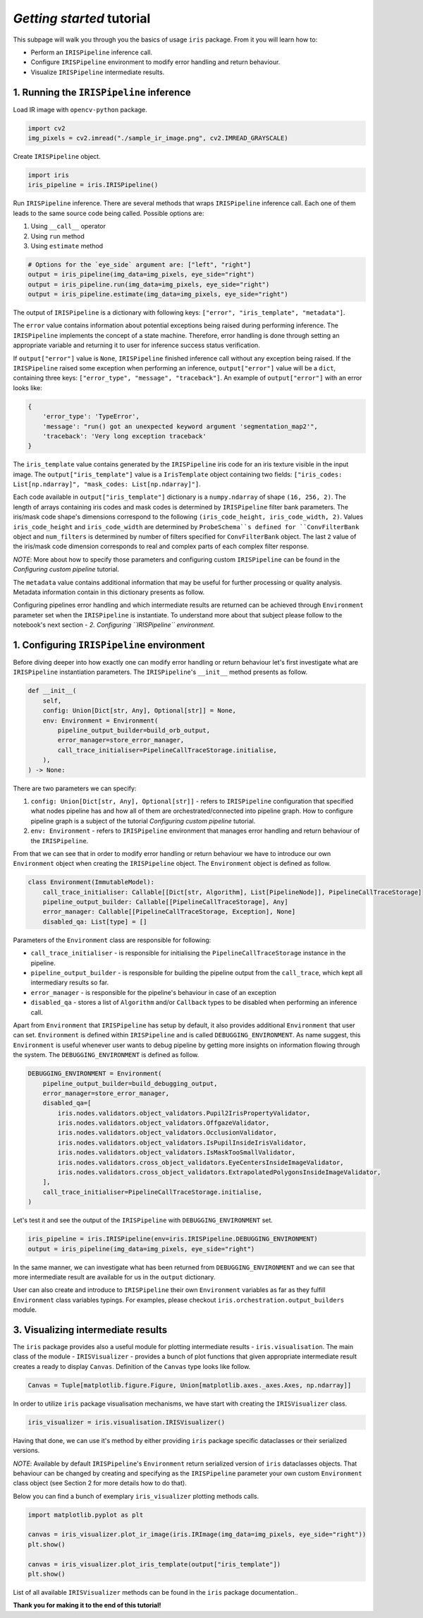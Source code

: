 *Getting started* tutorial
================================

This subpage will walk you through you the basics of usage ``iris`` package. From it you will learn how to:

* Perform an ``IRISPipeline`` inference call.
* Configure ``IRISPipeline`` environment to modify error handling and return behaviour.
* Visualize ``IRISPipeline`` intermediate results.

1. Running the ``IRISPipeline`` inference
------------------------------------------------------

Load IR image with ``opencv-python`` package.

.. code-block:: python

    import cv2
    img_pixels = cv2.imread("./sample_ir_image.png", cv2.IMREAD_GRAYSCALE)

Create ``IRISPipeline`` object.

.. code-block:: python

    import iris
    iris_pipeline = iris.IRISPipeline()

Run ``IRISPipeline`` inference.
There are several methods that wraps ``IRISPipeline`` inference call. Each one of them leads to the same source code being called. Possible options are:

#. Using ``__call__`` operator
#. Using ``run`` method
#. Using ``estimate`` method

.. code-block:: python

    # Options for the `eye_side` argument are: ["left", "right"]
    output = iris_pipeline(img_data=img_pixels, eye_side="right")
    output = iris_pipeline.run(img_data=img_pixels, eye_side="right")
    output = iris_pipeline.estimate(img_data=img_pixels, eye_side="right")

The output of ``IRISPipeline`` is a dictionary with following keys: ``["error", "iris_template", "metadata"]``.

The ``error`` value contains information about potential exceptions being raised during performing inference. The ``IRISPipeline`` implements the concept of a state machine. Therefore, error handling is done through setting an appropriate variable and returning it to user for inference success status verification.

If ``output["error"]`` value is ``None``, ``IRISPipeline`` finished inference call without any exception being raised. If the ``IRISPipeline`` raised some exception when performing an inference, ``output["error"]`` value will be a ``dict``, containing three keys: ``["error_type", "message", "traceback"]``. An example of ``output["error"]`` with an error looks like:

.. code-block:: python

    {
        'error_type': 'TypeError',
        'message': "run() got an unexpected keyword argument 'segmentation_map2'",
        'traceback': 'Very long exception traceback'
    }

The ``iris_template`` value contains generated by the ``IRISPipeline`` iris code for an iris texture visible in the input image. The ``output["iris_template"]`` value is a ``IrisTemplate`` object containing two fields: ``["iris_codes: List[np.ndarray]", "mask_codes: List[np.ndarray]"]``.

Each code available in ``output["iris_template"]`` dictionary is a ``numpy.ndarray`` of shape ``(16, 256, 2)``. The length of arrays containing iris codes and mask codes is determined by ``IRISPipeline`` filter bank parameters. The iris/mask code shape's dimensions correspond to the following ``(iris_code_height, iris_code_width, 2)``. Values ``iris_code_height`` and ``iris_code_width`` are determined by ``ProbeSchema``s defined for ``ConvFilterBank`` object and ``num_filters`` is determined by number of filters specified for ``ConvFilterBank`` object. The last ``2`` value of the iris/mask code dimension corresponds to real and complex parts of each complex filter response.

*NOTE*: More about how to specify those parameters and configuring custom ``IRISPipeline`` can be found in the *Configuring custom pipeline* tutorial.

The ``metadata`` value contains additional information that may be useful for further processing or quality analysis. Metadata information contain in this dictionary presents as follow.

Configuring pipelines error handling and which intermediate results are returned can be achieved through ``Environment`` parameter set when the ``IRISPipeline`` is instantiate. To understand more about that subject please follow to the notebook's next section - *2. Configuring ``IRISPipeline`` environment*.

1. Configuring ``IRISPipeline`` environment
--------------------------------------------

Before diving deeper into how exactly one can modify error handling or return behaviour let's first investigate what are ``IRISPipeline`` instantiation parameters. The ``IRISPipeline``'s ``__init__`` method presents as follow.

.. code-block:: python

    def __init__(
        self,
        config: Union[Dict[str, Any], Optional[str]] = None,
        env: Environment = Environment(
            pipeline_output_builder=build_orb_output,
            error_manager=store_error_manager,
            call_trace_initialiser=PipelineCallTraceStorage.initialise,
        ),
    ) -> None:

There are two parameters we can specify:

#. ``config: Union[Dict[str, Any], Optional[str]]`` - refers to ``IRISPipeline`` configuration that specified what nodes pipeline has and how all of them are orchestrated/connected into pipeline graph. How to configure pipeline graph is a subject of the tutorial *Configuring custom pipeline* tutorial.

#. ``env: Environment`` - refers to ``IRISPipeline`` environment that manages error handling and return behaviour of the ``IRISPipeline``.

From that we can see that in order to modify error handling or return behaviour we have to introduce our own ``Environment`` object when creating the ``IRISPipeline`` object. The ``Environment`` object is defined as follow.

.. code-block:: python

    class Environment(ImmutableModel):
        call_trace_initialiser: Callable[[Dict[str, Algorithm], List[PipelineNode]], PipelineCallTraceStorage]
        pipeline_output_builder: Callable[[PipelineCallTraceStorage], Any]
        error_manager: Callable[[PipelineCallTraceStorage, Exception], None]
        disabled_qa: List[type] = []

Parameters of the ``Environment`` class are responsible for following:

* ``call_trace_initialiser`` - is responsible for initialising the ``PipelineCallTraceStorage`` instance in the pipeline.
* ``pipeline_output_builder`` - is responsible for building the pipeline output from the ``call_trace``, which kept all intermediary results so far.
* ``error_manager`` - is responsible for the pipeline's behaviour in case of an exception
* ``disabled_qa`` - stores a list of ``Algorithm`` and/or ``Callback`` types to be disabled when performing an inference call.

Apart from ``Environment`` that ``IRISPipeline`` has setup by default, it also provides additional ``Environment`` that user can set. ``Environment`` is defined within ``IRISPipeline`` and is called ``DEBUGGING_ENVIRONMENT``. As name suggest, this ``Environment`` is useful whenever user wants to debug pipeline by getting more insights on information flowing through the system. The ``DEBUGGING_ENVIRONMENT`` is defined as follow.

.. code-block:: python

    DEBUGGING_ENVIRONMENT = Environment(
        pipeline_output_builder=build_debugging_output,
        error_manager=store_error_manager,
        disabled_qa=[
            iris.nodes.validators.object_validators.Pupil2IrisPropertyValidator,
            iris.nodes.validators.object_validators.OffgazeValidator,
            iris.nodes.validators.object_validators.OcclusionValidator,
            iris.nodes.validators.object_validators.IsPupilInsideIrisValidator,
            iris.nodes.validators.object_validators.IsMaskTooSmallValidator,
            iris.nodes.validators.cross_object_validators.EyeCentersInsideImageValidator,
            iris.nodes.validators.cross_object_validators.ExtrapolatedPolygonsInsideImageValidator,
        ],
        call_trace_initialiser=PipelineCallTraceStorage.initialise,
    )

Let's test it and see the output of the ``IRISPipeline`` with ``DEBUGGING_ENVIRONMENT`` set.

.. code-block:: python

    iris_pipeline = iris.IRISPipeline(env=iris.IRISPipeline.DEBUGGING_ENVIRONMENT)
    output = iris_pipeline(img_data=img_pixels, eye_side="right")

In the same manner, we can investigate what has been returned from ``DEBUGGING_ENVIRONMENT`` and we can see that more intermediate result are available for us in the ``output`` dictionary.

User can also create and introduce to ``IRISPipeline`` their own ``Environment`` variables as far as they fulfill ``Environment`` class variables typings. For examples, please checkout ``iris.orchestration.output_builders`` module.

3. Visualizing intermediate results
------------------------------------------

The ``iris`` package provides also a useful module for plotting intermediate results - ``iris.visualisation``. The main class of the module - ``IRISVisualizer`` - provides a bunch of plot functions that given appropriate intermediate result creates a ready to display ``Canvas``. Definition of the ``Canvas`` type looks like follow.

.. code-block:: python

    Canvas = Tuple[matplotlib.figure.Figure, Union[matplotlib.axes._axes.Axes, np.ndarray]]

In order to utilize ``iris`` package visualisation mechanisms, we have start with creating the ``IRISVisualizer`` class.

.. code-block:: python

    iris_visualizer = iris.visualisation.IRISVisualizer()

Having that done, we can use it's method by either providing ``iris`` package specific dataclasses or their serialized versions.

*NOTE*: Available by default ``IRISPipeline``'s ``Environment`` return serialized version of ``iris`` dataclasses objects. That behaviour can be changed by creating and specifying as the ``IRISPipeline`` parameter your own custom ``Environment`` class object (see Section 2 for more details how to do that).

Below you can find a bunch of exemplary ``iris_visualizer`` plotting methods calls.

.. code-block:: python

    import matplotlib.pyplot as plt

    canvas = iris_visualizer.plot_ir_image(iris.IRImage(img_data=img_pixels, eye_side="right"))
    plt.show()

    canvas = iris_visualizer.plot_iris_template(output["iris_template"])
    plt.show()

List of all available ``IRISVisualizer`` methods can be found in the ``iris`` package documentation..

**Thank you for making it to the end of this tutorial!**
